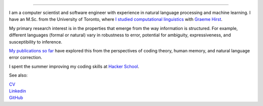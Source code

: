 .. title: Greetings
.. slug: index
.. date: 2014-07-05 16:05:23 UTC
.. tags: 
.. link: 
.. description: 
.. type: text

.. image:: /galleries/umbrella-and-fsm.png

.. https://lh3.googleusercontent.com/--8r0NRCwAps/UWGO43c_dKI/AAAAAAAABTw/Rq2EMOMDFpw/w1042-h252-no/ireallylike-280-wide.png

-----

I am a computer scientist and software engineer with experience in natural language processing and machine learning.
I have an M.Sc. from the University of Toronto, where `I studied computational linguistics <http://www.cs.toronto.edu/~amber/>`_ with `Graeme Hirst <http://www.cs.utoronto.ca/~gh/>`_.

My primary research interest is in the properties that emerge from the way information is structured. For example, different languages (formal or natural) vary in robustness to error, potential for ambiguity, expressiveness, and susceptibility to inference.

`My publications so far <http://scholar.google.com/citations?user=15gGywMAAAAJ>`_ have explored this from the perspectives of coding theory, human memory, and natural language error correction.

I spent the summer improving my coding skills at `Hacker School <http://www.hackerschool.com>`_.


See also:

|    `CV <http://www.cs.toronto.edu/~amber/cv-website.pdf>`_
|    `Linkedin <http://www.linkedin.com/pub/l-amber-wilcox-o-hearn/8/301/492>`_
|    `GitHub <https://github.com/ambimorph/>`_
